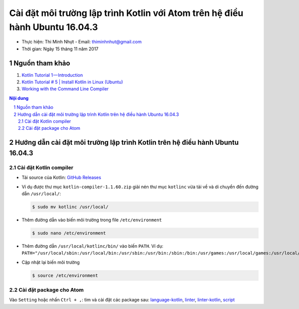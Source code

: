 ###############################################################################
Cài đặt môi trường lập trình Kotlin với Atom trên hệ điều hành Ubuntu 16.04.3
###############################################################################

* Thực hiện: Thi Minh Nhựt - Email: `thiminhnhut\@gmail.com <thiminhnhut@gmail.com>`_

* Thời gian: Ngày 15 tháng 11 năm 2017

Nguồn tham khảo
****************

1. `Kotlin Tutorial 1 — Introduction <https://medium.com/@napperley/kotlin-tutorial-1-introduction-675816f2443c>`_

2. `Kotlin Tutorial # 5 | Install Kotlin in Linux (Ubuntu) <https://www.youtube.com/watch?v=zK-Ph0d74vI>`_

3. `Working with the Command Line Compiler <https://kotlinlang.org/docs/tutorials/command-line.html>`_

.. contents:: **Nội dung**

.. sectnum::

Hướng dẫn cài đặt môi trường lập trình Kotlin trên hệ điều hành Ubuntu 16.04.3
*******************************************************************************

Cài đặt Kotlin compiler
========================

* Tải source của Kotlin: `GitHub Releases <https://github.com/JetBrains/kotlin/releases/tag/v1.1.60>`_

* Ví dụ được thư mục ``kotlin-compiler-1.1.60.zip`` giải nén thư mục ``kotlinc`` vừa tải về và di chuyển đến đường dẫn ``/usr/local/``:

  .. code-block:: bash

     $ sudo mv kotlinc /usr/local/

* Thêm đường dẫn vào biến môi trường trong file ``/etc/environment``

  .. code-block:: bash

      $ sudo nano /etc/environment

* Thêm đường dẫn ``/usr/local/kotlinc/bin/`` vào biến ``PATH``. Ví dụ: ``PATH="/usr/local/sbin:/usr/local/bin:/usr/sbin:/usr/bin:/sbin:/bin:/usr/games:/usr/local/games:/usr/local/kotlinc/bin"``

* Cập nhật lại biến môi trường

  .. code-block:: bash

      $ source /etc/environment

Cài đặt package cho Atom
=========================

Vào ``Setting`` hoặc nhấn ``Ctrl + ,``: tìm và cài đặt các package sau: `language-kotlin <https://atom.io/packages/language-kotlin>`_, `linter <https://atom.io/packages/linter>`_, `linter-kotlin <https://atom.io/packages/linter-kotlin>`_, `script <https://atom.io/packages/script>`_
